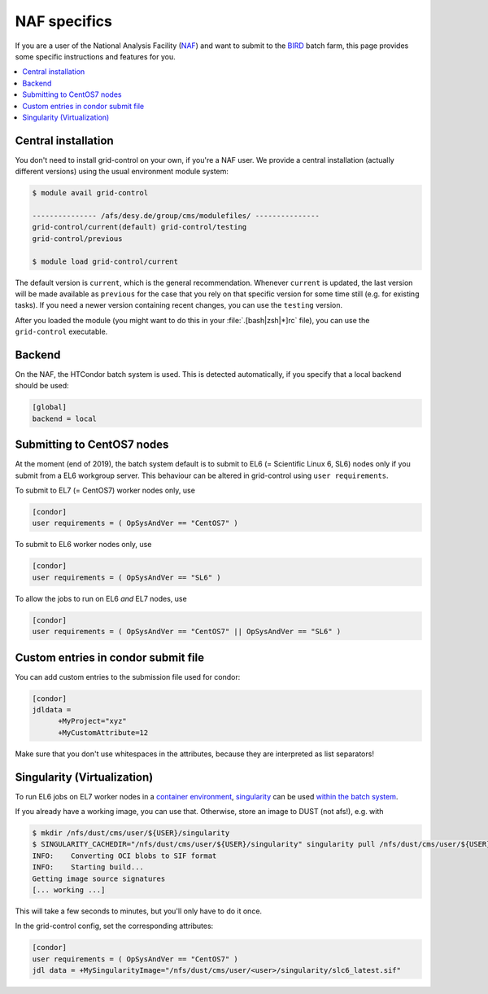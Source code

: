 NAF specifics
=============

If you are a user of the National Analysis Facility (`NAF <https://naf.desy.de>`_) and want to submit to the
`BIRD <http://bird.desy.de>`_ batch farm, this page provides some specific instructions and features for you.

.. contents::
   :local:
   :backlinks: none

.. _NAF_central_inst:

Central installation
--------------------

You don't need to install grid-control on your own, if you're a NAF user. We provide a central installation (actually different versions) using the usual environment module system:

.. code-block:: shell-session

   $ module avail grid-control

   --------------- /afs/desy.de/group/cms/modulefiles/ ---------------
   grid-control/current(default) grid-control/testing
   grid-control/previous

   $ module load grid-control/current 

The default version is ``current``, which is the general recommendation. Whenever ``current`` is updated, the last version will be made available as ``previous`` for the case that you rely on that specific version for some time still (e.g. for existing tasks).
If you need a newer version containing recent changes, you can use the ``testing`` version.
   
After you loaded the module (you might want to do this in your :file:`.[bash|zsh|*]rc` file), you can use the ``grid-control`` executable.


Backend
-------
On the NAF, the HTCondor batch system is used. This is detected automatically, if you specify that a local backend should be used:

.. code-block:: ini

   [global]
   backend = local


Submitting to CentOS7 nodes
---------------------------

At the moment (end of 2019), the batch system default is to submit to EL6 (= Scientific Linux 6, SL6) nodes only
if you submit from a EL6 workgroup server. This behaviour can be altered in grid-control using ``user requirements``.

To submit to EL7 (= CentOS7) worker nodes only, use

.. code-block:: ini

   [condor]
   user requirements = ( OpSysAndVer == "CentOS7" )

To submit to EL6 worker nodes only, use

.. code-block:: ini

   [condor]
   user requirements = ( OpSysAndVer == "SL6" )


To allow the jobs to run on EL6 *and* EL7 nodes, use

.. code-block:: ini

   [condor]
   user requirements = ( OpSysAndVer == "CentOS7" || OpSysAndVer == "SL6" )


Custom entries in condor submit file
------------------------------------

You can add custom entries to the submission file used for condor:

.. code-block:: ini

   [condor]
   jdldata =
         +MyProject="xyz"
         +MyCustomAttribute=12

Make sure that you don't use whitespaces in the attributes, because they are interpreted as list separators!


Singularity (Virtualization)
----------------------------

To run EL6 jobs on EL7 worker nodes in a
`container environment <https://confluence.desy.de/display/IS/Containers>`_,
`singularity <https://confluence.desy.de/display/IS/Singularity>`_
can be used
`within the batch system <https://confluence.desy.de/display/IS/Singularity+support+in+BIRD>`_.

If you already have a working image, you can use that.
Otherwise, store an image to DUST (not afs!), e.g. with

.. code-block:: shell-session

   $ mkdir /nfs/dust/cms/user/${USER}/singularity
   $ SINGULARITY_CACHEDIR="/nfs/dust/cms/user/${USER}/singularity" singularity pull /nfs/dust/cms/user/${USER}/singularity/slc6_latest.sif docker://cmssw/slc6:latest 
   INFO:    Converting OCI blobs to SIF format
   INFO:    Starting build...
   Getting image source signatures
   [... working ...]

This will take a few seconds to minutes, but you'll only have to do it once.

In the grid-control config, set the corresponding attributes:

.. code-block:: ini

   [condor]
   user requirements = ( OpSysAndVer == "CentOS7" )
   jdl data = +MySingularityImage="/nfs/dust/cms/user/<user>/singularity/slc6_latest.sif"

